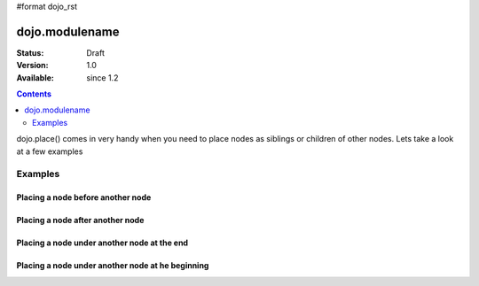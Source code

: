 #format dojo_rst

dojo.modulename
===============

:Status: Draft
:Version: 1.0
:Available: since 1.2

.. contents::
   :depth: 2

dojo.place() comes in very handy when you need to place nodes as siblings or children of other nodes.
Lets take a look at a few examples

========
Examples
========

Placing a node before another node
----------------------------------

.. cv-compound::

  .. cv:: javascript

    <script type="text/javascript">
    dojo.require("dijit.form.Button"); // you don't need this, its for the looks

    dojo.addOnLoad(function(){
      dojo.connect(dojo.byId("buttonOne"), "onClick", function(){
        var node = dojo.doc.createElement("div");
        node.innerHTML = "New Node!";

        dojo.place(node, dojo.byId("exampleThree"), "before");
      });
    });
    </script>

  .. cv:: html

    <button dojoType="dijit.form.Button" id="buttonOne">Add node</button>

    </div>
      <div>One</div>
      <div>Two</div>
      <div id="exampleThree">Three</div>
      <div>Four</div>
      <div>Five</div>
    </div>

Placing a node after another node
---------------------------------


Placing a node under another node at the end
--------------------------------------------


Placing a node under another node at he beginning
-------------------------------------------------
